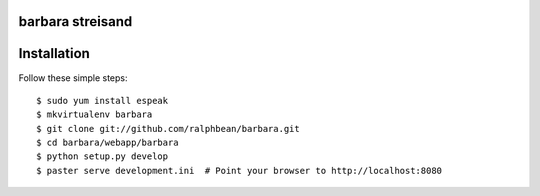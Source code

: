 barbara streisand
-----------------

Installation
------------

Follow these simple steps::

  $ sudo yum install espeak
  $ mkvirtualenv barbara
  $ git clone git://github.com/ralphbean/barbara.git
  $ cd barbara/webapp/barbara
  $ python setup.py develop
  $ paster serve development.ini  # Point your browser to http://localhost:8080



